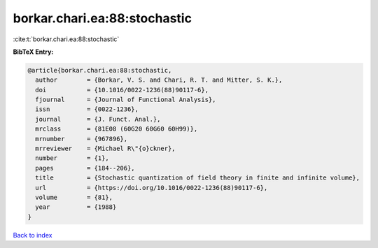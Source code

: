 borkar.chari.ea:88:stochastic
=============================

:cite:t:`borkar.chari.ea:88:stochastic`

**BibTeX Entry:**

.. code-block:: bibtex

   @article{borkar.chari.ea:88:stochastic,
     author        = {Borkar, V. S. and Chari, R. T. and Mitter, S. K.},
     doi           = {10.1016/0022-1236(88)90117-6},
     fjournal      = {Journal of Functional Analysis},
     issn          = {0022-1236},
     journal       = {J. Funct. Anal.},
     mrclass       = {81E08 (60G20 60G60 60H99)},
     mrnumber      = {967896},
     mrreviewer    = {Michael R\"{o}ckner},
     number        = {1},
     pages         = {184--206},
     title         = {Stochastic quantization of field theory in finite and infinite volume},
     url           = {https://doi.org/10.1016/0022-1236(88)90117-6},
     volume        = {81},
     year          = {1988}
   }

`Back to index <../By-Cite-Keys.html>`_
